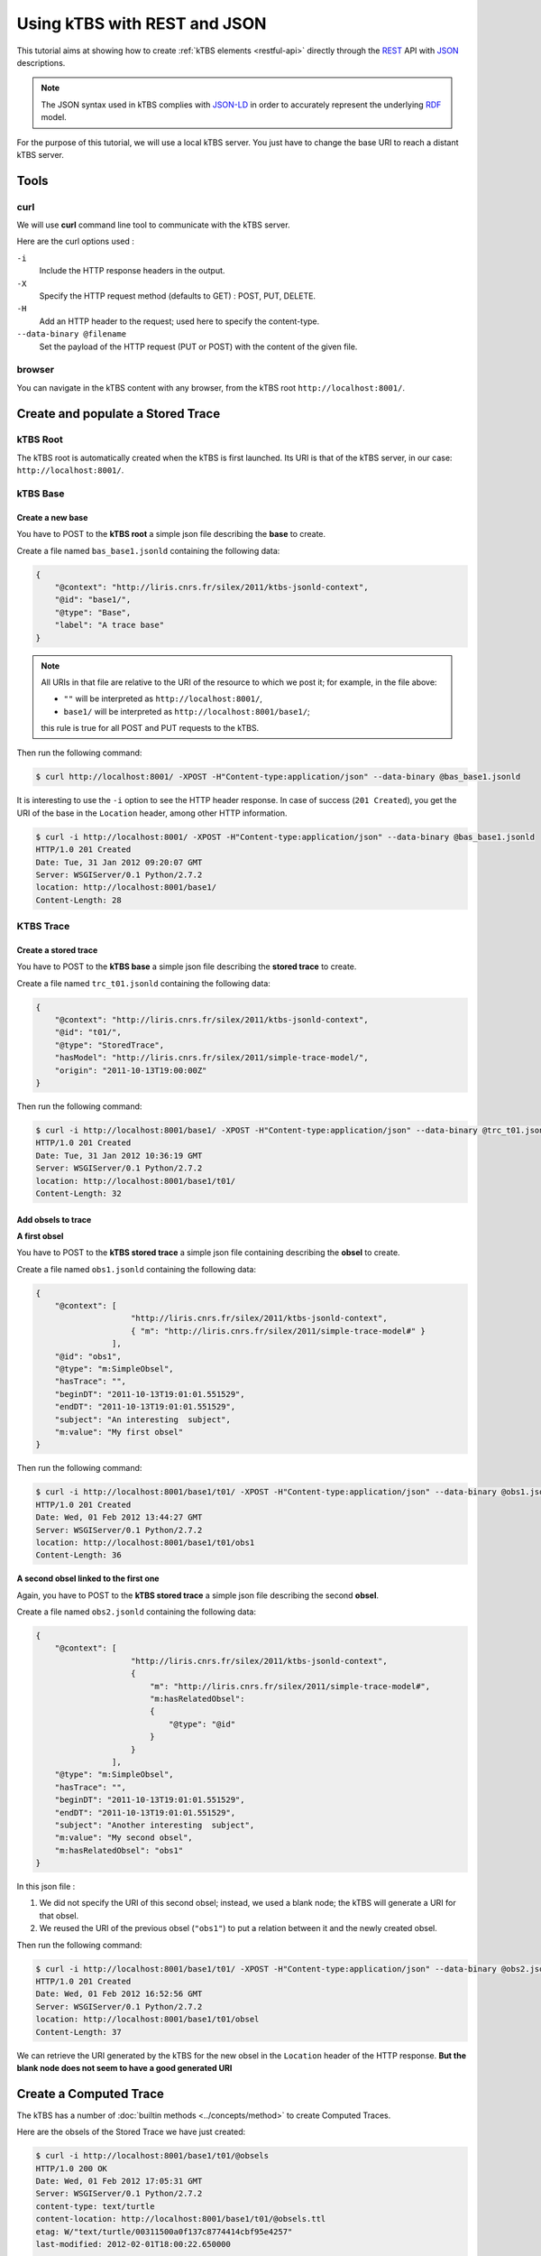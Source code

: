 .. _ktbs-rest-jsonld-tutorial:

Using kTBS with REST and JSON
=============================

This tutorial aims at showing how to create :ref:`kTBS elements <restful-api>` directly through the REST_ API with JSON_ descriptions.

.. note:: The JSON syntax used in kTBS complies with JSON-LD_ in order to accurately represent the underlying RDF_ model.

.. _REST: http://en.wikipedia.org/wiki/Representational_state_transfer
.. _JSON: http://www.json.org/
.. _RDF: http://www.w3.org/RDF/
.. _JSON-LD: http://json-ld.org/

For the purpose of this tutorial, we will use a local kTBS server. You just have to change the base URI to reach a distant kTBS server.

Tools
-----

curl
^^^^

We will use **curl** command line tool to communicate with the kTBS server.

Here are the curl options used :

``-i``
    Include the HTTP response headers in the output.

``-X``
    Specify the HTTP request method (defaults to GET) : POST, PUT, DELETE.

``-H``
    Add an HTTP header to the request; used here to specify the content-type.

``--data-binary @filename``
    Set the payload of the HTTP request (PUT or POST) with the content of the given file.

browser
^^^^^^^

You can navigate in the kTBS content with any browser, from the kTBS root ``http://localhost:8001/``.

Create and populate a Stored Trace
----------------------------------

kTBS Root
^^^^^^^^^

The kTBS root is automatically created when the kTBS is first launched. Its URI is that of the kTBS server, in our case: ``http://localhost:8001/``.

kTBS Base
^^^^^^^^^

Create a new base
"""""""""""""""""

You have to POST to the **kTBS root** a simple json file describing the **base** to create.

Create a file named ``bas_base1.jsonld`` containing the following data:

.. code-block:: javascript

    {
        "@context": "http://liris.cnrs.fr/silex/2011/ktbs-jsonld-context",
        "@id": "base1/",
        "@type": "Base",
        "label": "A trace base"
    }

.. note::

  All URIs in that file are relative to the URI of the resource to which we post it; for example, in the file above:

  * ``""`` will be interpreted as ``http://localhost:8001/``,
  * ``base1/`` will be interpreted as ``http://localhost:8001/base1/``;

  this rule is true for all POST and PUT requests to the kTBS.

Then run the following command: 

.. code-block:: bash

    $ curl http://localhost:8001/ -XPOST -H"Content-type:application/json" --data-binary @bas_base1.jsonld


It is interesting to use the ``-i`` option to see the HTTP header response. In case of success (``201 Created``), you get the URI of the base in the ``Location`` header, among other HTTP information.

.. code-block:: bash

    $ curl -i http://localhost:8001/ -XPOST -H"Content-type:application/json" --data-binary @bas_base1.jsonld
    HTTP/1.0 201 Created
    Date: Tue, 31 Jan 2012 09:20:07 GMT
    Server: WSGIServer/0.1 Python/2.7.2
    location: http://localhost:8001/base1/
    Content-Length: 28

KTBS Trace
^^^^^^^^^^

Create a stored trace
"""""""""""""""""""""

You have to POST to the **kTBS base** a simple json file describing the **stored trace** to create.

Create a file named ``trc_t01.jsonld`` containing the following data:

.. code-block:: javascript

    {
        "@context": "http://liris.cnrs.fr/silex/2011/ktbs-jsonld-context",
        "@id": "t01/",
        "@type": "StoredTrace",
        "hasModel": "http://liris.cnrs.fr/silex/2011/simple-trace-model/",
        "origin": "2011-10-13T19:00:00Z"
    }

Then run the following command:

.. code-block:: bash

    $ curl -i http://localhost:8001/base1/ -XPOST -H"Content-type:application/json" --data-binary @trc_t01.jsonld
    HTTP/1.0 201 Created
    Date: Tue, 31 Jan 2012 10:36:19 GMT
    Server: WSGIServer/0.1 Python/2.7.2
    location: http://localhost:8001/base1/t01/
    Content-Length: 32

Add obsels to trace
"""""""""""""""""""

**A first obsel**

You have to POST to the **kTBS stored trace** a simple json file containing describing the **obsel** to create.

Create a file named ``obs1.jsonld`` containing the following data:

.. code-block:: javascript

    {
        "@context": [
                        "http://liris.cnrs.fr/silex/2011/ktbs-jsonld-context",
                        { "m": "http://liris.cnrs.fr/silex/2011/simple-trace-model#" }
                    ],
        "@id": "obs1",
        "@type": "m:SimpleObsel",
        "hasTrace": "",
        "beginDT": "2011-10-13T19:01:01.551529",
        "endDT": "2011-10-13T19:01:01.551529",
        "subject": "An interesting  subject",
        "m:value": "My first obsel"
    }

Then run the following command:

.. code-block:: bash

    $ curl -i http://localhost:8001/base1/t01/ -XPOST -H"Content-type:application/json" --data-binary @obs1.jsonld
    HTTP/1.0 201 Created
    Date: Wed, 01 Feb 2012 13:44:27 GMT
    Server: WSGIServer/0.1 Python/2.7.2
    location: http://localhost:8001/base1/t01/obs1
    Content-Length: 36

**A second obsel linked to the first one**

Again, you have to POST to the **kTBS stored trace** a simple json file describing the second **obsel**.

Create a file named ``obs2.jsonld`` containing the following data:


.. code-block:: javascript

    {
        "@context": [
                        "http://liris.cnrs.fr/silex/2011/ktbs-jsonld-context",
                        {
                            "m": "http://liris.cnrs.fr/silex/2011/simple-trace-model#",
                            "m:hasRelatedObsel":
                            {
                                "@type": "@id"
                            }
                        }
                    ],
        "@type": "m:SimpleObsel",
        "hasTrace": "",
        "beginDT": "2011-10-13T19:01:01.551529",
        "endDT": "2011-10-13T19:01:01.551529",
        "subject": "Another interesting  subject",
        "m:value": "My second obsel",
        "m:hasRelatedObsel": "obs1"
    }


In this json file :

1. We did not specify the URI of this second obsel; instead, we used a blank node; the kTBS will generate a URI for that obsel.
2. We reused the URI of the previous obsel (``"obs1"``) to put a relation between it and the newly created obsel.

Then run the following command:

.. code-block:: bash

    $ curl -i http://localhost:8001/base1/t01/ -XPOST -H"Content-type:application/json" --data-binary @obs2.jsonld
    HTTP/1.0 201 Created
    Date: Wed, 01 Feb 2012 16:52:56 GMT
    Server: WSGIServer/0.1 Python/2.7.2
    location: http://localhost:8001/base1/t01/obsel
    Content-Length: 37

We can retrieve the URI generated by the kTBS for the new obsel in the ``Location`` header of the HTTP response. **But the blank node does not seem to have a good generated URI**

Create a Computed Trace
-----------------------

The kTBS has a number of :doc:`builtin methods <../concepts/method>` to create Computed Traces.

Here are the obsels of the Stored Trace we have just created:

.. code-block:: turtle

    $ curl -i http://localhost:8001/base1/t01/@obsels
    HTTP/1.0 200 OK
    Date: Wed, 01 Feb 2012 17:05:31 GMT
    Server: WSGIServer/0.1 Python/2.7.2
    content-type: text/turtle
    content-location: http://localhost:8001/base1/t01/@obsels.ttl
    etag: W/"text/turtle/00311500a0f137c8774414cbf95e4257"
    last-modified: 2012-02-01T18:00:22.650000

    @prefix : <http://liris.cnrs.fr/silex/2009/ktbs#> .
    @prefix ns1: <http://liris.cnrs.fr/silex/2011/simple-trace-model#> .

    <http://localhost:8001/base1/t01/obsel> a <http://liris.cnrs.fr/silex/2011/simple-trace-model#SimpleObsel>;
        :hasBegin 61551;
        :hasBeginDT "2011-10-13T19:01:01.551529"^^<http://www.w3.org/2001/XMLSchema#dateTime>;
        :hasEnd 61551;
        :hasEndDT "2011-10-13T19:01:01.551529"^^<http://www.w3.org/2001/XMLSchema#dateTime>;
        :hasSubject "Another interesting  subject";
        :hasTrace <http://localhost:8001/base1/t01/>;
        ns1:hasRelatedObsel <http://localhost:8001/base1/t01/obs1>;
        ns1:value "My second obsel" .

    <http://localhost:8001/base1/t01/obs1> a <http://liris.cnrs.fr/silex/2011/simple-trace-model#SimpleObsel>;
        :hasBegin 61551;
        :hasBeginDT "2011-10-13T19:01:01.551529"^^<http://www.w3.org/2001/XMLSchema#dateTime>;
        :hasEnd 61551;
        :hasEndDT "2011-10-13T19:01:01.551529"^^<http://www.w3.org/2001/XMLSchema#dateTime>;
        :hasSubject "An interesting  subject";
        :hasTrace <http://localhost:8001/base1/t01/>;
        ns1:value "My first obsel" .

Create a Computed Trace with a filter method
^^^^^^^^^^^^^^^^^^^^^^^^^^^^^^^^^^^^^^^^^^^^

You have to POST to the kTBS base a simple json file describing the computed trace to create.

Create a file named ``trc_filter1.jsonld`` containing the following data:

.. code-block:: javascript

    {
        "@context": "http://liris.cnrs.fr/silex/2011/ktbs-jsonld-context",
        "@id": "filteredTrace1/",
        "@type": "ComputedTrace",
        "hasMethod": "filter",
        "hasSource": "t01",
        "parameter": "finish=62000"
    }

This create a computed trace named ``filteredTrace1`` based on a *temporal filters* which copies into ``filteredTrace1`` the ``t01`` obsels whose ``hasBegin`` property is lower than 62000 (ms).

.. note::

    The ``hasBegin`` and ``hasEnd`` properties are integers values either filled or computed by the kTBS.

    * ``hasBegin`` is the number of milliseconds between the trace ``hasOrigin`` property and the obsel ``hasBeginDT``.
    * ``hasEnd`` is the number of milliseconds between the trace ``hasOrigin`` property and the obsel ``hasEndDT``.

.. code-block:: bash

    $ curl -i http://localhost:8001/base1/ -XPOST -H"Content-type:application/json" --data-binary @trc_filtered1.jsonld
    HTTP/1.0 500 Internal Server Error
    Date: Wed, 01 Feb 2012 17:27:29 GMT
    Server: WSGIServer/0.1 Python/2.7.2
    Content-Type: text/plain
    Content-Length: 59

Here is the turtle serialized from the graph generated with the json data sent.

.. code-block:: turtle

    @prefix ns1: <http://liris.cnrs.fr/silex/2009/ktbs#> .

    <http://localhost:8001/base1/> ns1:contains <http://localhost:8001/base1/filteredTrace1/> .

    <http://localhost:8001/base1/filteredTrace1/> a <http://liris.cnrs.fr/silex/2009/ktbs#ComputedTrace>;
        ns1:hasMethod <http://liris.cnrs.fr/silex/2009/ktbs#filter>;
        ns1:hasParameter "finish=62000";
        ns1:hasSource <http://localhost:8001/base1/t01> .

